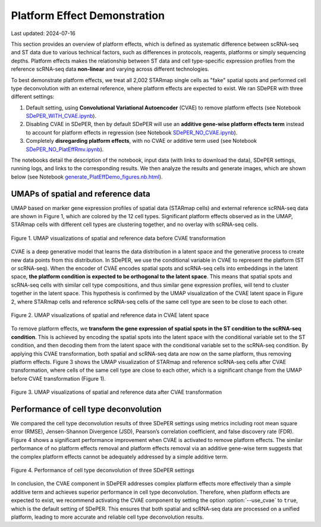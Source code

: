 Platform Effect Demonstration
=============================

Last updated: 2024-07-16

This section provides an overview of platform effects, which is defined as systematic difference between scRNA-seq and ST data due to various technical factors, such as differences in protocols, reagents, platforms or simply sequencing depths. Platform effects makes the relationship between ST data and cell type-specific expression profiles from the reference scRNA-seq data **non-linear** and varying across different technologies.

To best demonstrate platform effects, we treat all 2,002 STARmap single cells as "fake" spatial spots and performed cell type deconvolution with an external reference, where platform effects are expected to exist. We ran SDePER with three different settings:

1. Default setting, using **Convolutional Variational Autoencoder** (CVAE) to remove platform effects (see Notebook `SDePER_WITH_CVAE.ipynb <https://github.com/az7jh2/SDePER_Analysis/blob/main/PlatEffDemo/PlatEffDemo_ref_scRNA_SDePER_WITH_CVAE.ipynb>`_).

2. Disabling CVAE in SDePER, then by default SDePER will use an **additive gene-wise platform effects term** instead to account for platform effects in regression (see Notebook `SDePER_NO_CVAE.ipynb <https://github.com/az7jh2/SDePER_Analysis/blob/main/PlatEffDemo/PlatEffDemo_ref_scRNA_SDePER_NO_CVAE.ipynb>`_).

3. Completely **disregarding platform effects**, with no CVAE or additive term used (see Notebook `SDePER_NO_PlatEffRmv.ipynb <https://github.com/az7jh2/SDePER_Analysis/blob/main/PlatEffDemo/PlatEffDemo_ref_scRNA_SDePER_NO_PlatEffRmv.ipynb>`_).

The notebooks detail the description of the notebook, input data (with links to download the data), SDePER settings, running logs, and links to the corresponding results. We then analyze the results and generate images, which are shown below (see Notebook `generate_PlatEffDemo_figures.nb.html <https://rawcdn.githack.com/az7jh2/SDePER_Analysis/36a490c46124fd74ace14542b639a9593024f213/PlatEffDemo/generate_PlatEffDemo_figures.nb.html>`_).


UMAPs of spatial and reference data
-----------------------------------

UMAP based on marker gene expression profiles of spatial data (STARmap cells) and external reference scRNA-seq data are shown in Figure 1, which are colored by the 12 cell types. Significant platform effects observed as in the UMAP, STARmap cells with different cell types are clustering together, and no overlay with scRNA-seq cells.


.. figure:: _static/img/PlatEffDemo_UMAP_beforeCVAE.png
   :alt: UMAP before CVAE transformation
   :align: center

   Figure 1. UMAP visualizations of spatial and reference data before CVAE transformation


CVAE is a deep generative model that learns the data distribution in a latent space and the generative process to create new data points from this distribution. In SDePER, we use the conditional variable in CVAE to represent the platform (ST or scRNA-seq). When the encoder of CVAE encodes spatial spots and scRNA-seq cells into embeddings in the latent space, **the platform condition is expected to be orthogonal to the latent space**. This means that spatial spots and scRNA-seq cells with similar cell type compositions, and thus similar gene expression profiles, will tend to cluster together in the latent space. This hypothesis is confirmed by the UMAP visualization of the CVAE latent space in Figure 2, where STARmap cells and reference scRNA-seq cells of the same cell type are seen to be close to each other.


.. figure:: _static/img/PlatEffDemo_UMAP_CVAElatent.png
   :alt: UMAP CVAE latent space
   :align: center

   Figure 2. UMAP visualizations of spatial and reference data in CVAE latent space


To remove platform effects, we **transform the gene expression of spatial spots in the ST condition to the scRNA-seq condition**. This is achieved by encoding the spatial spots into the latent space with the conditional variable set to the ST condition, and then decoding them from the latent space with the conditional variable set to the scRNA-seq condition. By applying this CVAE transformation, both spatial and scRNA-seq data are now on the same platform, thus removing platform effects. Figure 3 shows the UMAP visualization of STARmap and reference scRNA-seq cells after CVAE transformation, where cells of the same cell type are close to each other, which is a significant change from the UMAP before CVAE transformation (Figure 1).


.. figure:: _static/img/PlatEffDemo_UMAP_afterCVAE.png
   :alt: UMAP before CVAE transformation
   :align: center

   Figure 3. UMAP visualizations of spatial and reference data after CVAE transformation


Performance of cell type deconvolution
--------------------------------------

We compared the cell type deconvolution results of three SDePER settings using metrics including root mean square error (RMSE), Jensen-Shannon Divergence (JSD), Pearson’s correlation coefficient, and false discovery rate (FDR). Figure 4 shows a significant performance improvement when CVAE is activated to remove platform effects. The similar performance of no platform effects removal and platform effects removal via an additive gene-wise term suggests that the complex platform effects cannot be adequately addressed by a simple additive term.


.. figure:: _static/img/PlatEffDemo_performance.png
   :alt: Performance
   :align: center

   Figure 4. Performance of cell type deconvolution of three SDePER settings


In conclusion, the CVAE component in SDePER addresses complex platform effects more effectively than a simple additive term and achieves superior performance in cell type deconvolution. Therefore, when platform effects are expected to exist, we recommend activating the CVAE component by setting the option :option:`--use_cvae` to ``true``, which is the default setting of SDePER. This ensures that both spatial and scRNA-seq data are processed on a unified platform, leading to more accurate and reliable cell type deconvolution results.